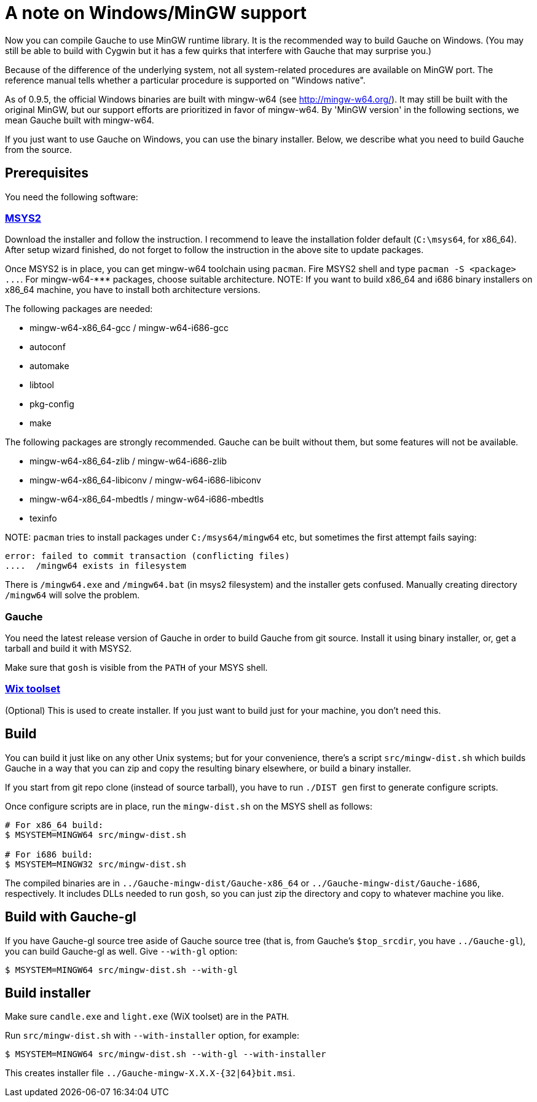 = A note on Windows/MinGW support

Now you can compile Gauche to use MinGW runtime library.  It is
the recommended way to build Gauche on Windows.  (You may still be
able to build with Cygwin but it has a few quirks that interfere
with Gauche that may surprise you.)

Because of the difference of the underlying system, not all
system-related procedures are available on MinGW port.
The reference manual tells whether a particular procedure
is supported on "Windows native".

As of 0.9.5, the official Windows binaries are built with
mingw-w64 (see link:http://mingw-w64.org/[]).  It may still be
built with the original MinGW, but our support efforts are
prioritized in favor of mingw-w64.  By 'MinGW version' in
the following sections, we mean Gauche built with mingw-w64.

If you just want to use Gauche on Windows, you can use the binary
installer.  Below, we describe what you need to build Gauche
from the source.


== Prerequisites

You need the following software:

=== link:http://msys2.github.io[MSYS2]

Download the installer and follow the instruction.  I recommend
to leave the installation folder default (`C:\msys64`, for x86_64).
After setup wizard finished, do not forget to follow the instruction
in the above site to update packages.

Once MSYS2 is in place, you can get mingw-w64 toolchain using
`pacman`.  Fire MSYS2 shell and type `+pacman -S <package> ...+`.
For +mingw-w64-***+ packages, choose suitable architecture.
NOTE: If you want to build x86_64 and i686 binary installers
on x86_64 machine, you have to install both architecture versions.

The following packages are needed:

- mingw-w64-x86_64-gcc / mingw-w64-i686-gcc
- autoconf
- automake
- libtool
- pkg-config
- make

The following packages are strongly recommended.  Gauche can be built
without them, but some features will not be available.

- mingw-w64-x86_64-zlib / mingw-w64-i686-zlib
- mingw-w64-x86_64-libiconv / mingw-w64-i686-libiconv
- mingw-w64-x86_64-mbedtls / mingw-w64-i686-mbedtls
- texinfo

+NOTE:+ `pacman` tries to install packages under `C:/msys64/mingw64` etc,
but sometimes the first attempt fails saying:

----
error: failed to commit transaction (conflicting files)
....  /mingw64 exists in filesystem
----

There is `/mingw64.exe` and `/mingw64.bat` (in msys2 filesystem) and
the installer gets confused.  Manually creating directory `/mingw64`
will solve the problem.


=== Gauche

You need the latest release version of Gauche in order to build
Gauche from git source.  Install it using binary installer, or,
get a tarball and build it with MSYS2.

Make sure that `gosh` is visible from the `PATH` of your MSYS shell.


=== link:http://wixtoolset.org[Wix toolset]

(Optional) This is used to create installer.   If you just want
to build just for your machine, you don't need this.


== Build

You can build it just like on any other Unix systems; but for your
convenience, there's a script `src/mingw-dist.sh` which builds Gauche
in a way that you can zip and copy the resulting binary elsewhere,
or build a binary installer.

If you start from git repo clone (instead of source tarball), you
have to run `./DIST gen` first to generate configure scripts.

Once configure scripts are in place, run the `mingw-dist.sh` on the
MSYS shell as follows:

[source,console]
----
# For x86_64 build:
$ MSYSTEM=MINGW64 src/mingw-dist.sh

# For i686 build:
$ MSYSTEM=MINGW32 src/mingw-dist.sh
----

The compiled binaries are in `../Gauche-mingw-dist/Gauche-x86_64` or
`../Gauche-mingw-dist/Gauche-i686`, respectively.  It includes DLLs
needed to run `gosh`, so you can just zip the directory and copy
to whatever machine you like.


== Build with Gauche-gl

If you have Gauche-gl source tree aside of Gauche source tree
(that is, from Gauche's `$top_srcdir`, you have `../Gauche-gl`),
you can build Gauche-gl as well.  Give `--with-gl` option:

[source,console]
----
$ MSYSTEM=MINGW64 src/mingw-dist.sh --with-gl
----


== Build installer

Make sure `candle.exe` and `light.exe` (WiX toolset) are in the `PATH`.

Run `src/mingw-dist.sh` with `--with-installer` option, for example:

[source,console]
----
$ MSYSTEM=MINGW64 src/mingw-dist.sh --with-gl --with-installer
----

This creates installer file `../Gauche-mingw-X.X.X-{32|64}bit.msi`.
